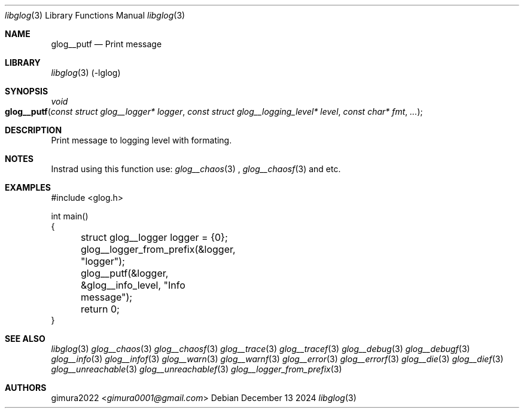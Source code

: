 .Dd December 13 2024
.Dt libglog 3
.Os
.
.Sh NAME
.Nm glog__putf
.Nd Print message
.
.Sh LIBRARY
.Xr libglog 3
(-lglog)
.
.Sh SYNOPSIS
.Ft "void"
.Fo glog__putf
.Fa "const struct glog__logger* logger"
.Fa "const struct glog__logging_level* level"
.Fa "const char* fmt"
.Fa "..."
.Fc
.
.Sh DESCRIPTION
Print message to logging level with formating.
.
.Sh NOTES
Instrad using this function use:
.Xr glog__chaos 3
,
.Xr glog__chaosf 3
and etc.
.
.Sh EXAMPLES
.Bd -literal
#include <glog.h>

int main()
{
	struct glog__logger logger = {0};
	glog__logger_from_prefix(&logger, "logger");

	glog__putf(&logger, &glog__info_level, "Info message");

	return 0;
}
.Ed
.
.Sh SEE ALSO
.Xr libglog 3
.Xr glog__chaos 3
.Xr glog__chaosf 3
.Xr glog__trace 3
.Xr glog__tracef 3
.Xr glog__debug 3
.Xr glog__debugf 3
.Xr glog__info 3
.Xr glog__infof 3
.Xr glog__warn 3
.Xr glog__warnf 3
.Xr glog__error 3
.Xr glog__errorf 3
.Xr glog__die 3
.Xr glog__dief 3
.Xr glog__unreachable 3
.Xr glog__unreachablef 3
.Xr glog__logger_from_prefix 3
.
.Sh AUTHORS
.An gimura2022 Aq Mt gimura0001@gmail.com

